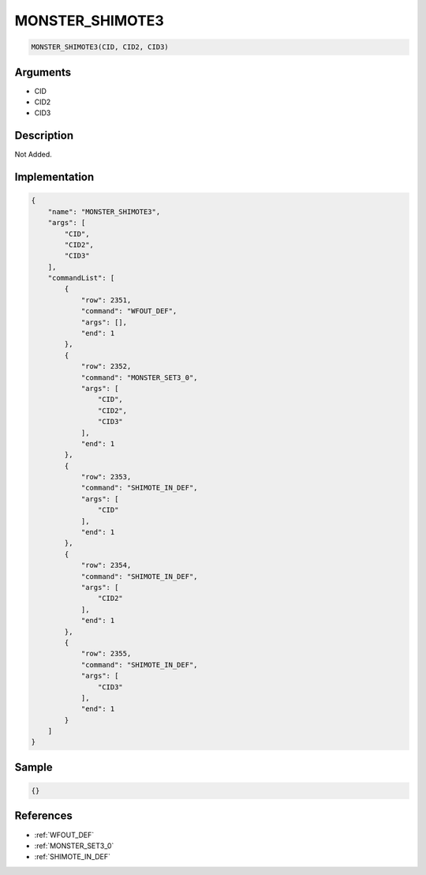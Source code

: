 .. _MONSTER_SHIMOTE3:

MONSTER_SHIMOTE3
========================

.. code-block:: text

	MONSTER_SHIMOTE3(CID, CID2, CID3)


Arguments
------------

* CID
* CID2
* CID3

Description
-------------

Not Added.

Implementation
-------------

.. code-block:: json

	{
	    "name": "MONSTER_SHIMOTE3",
	    "args": [
	        "CID",
	        "CID2",
	        "CID3"
	    ],
	    "commandList": [
	        {
	            "row": 2351,
	            "command": "WFOUT_DEF",
	            "args": [],
	            "end": 1
	        },
	        {
	            "row": 2352,
	            "command": "MONSTER_SET3_0",
	            "args": [
	                "CID",
	                "CID2",
	                "CID3"
	            ],
	            "end": 1
	        },
	        {
	            "row": 2353,
	            "command": "SHIMOTE_IN_DEF",
	            "args": [
	                "CID"
	            ],
	            "end": 1
	        },
	        {
	            "row": 2354,
	            "command": "SHIMOTE_IN_DEF",
	            "args": [
	                "CID2"
	            ],
	            "end": 1
	        },
	        {
	            "row": 2355,
	            "command": "SHIMOTE_IN_DEF",
	            "args": [
	                "CID3"
	            ],
	            "end": 1
	        }
	    ]
	}

Sample
-------------

.. code-block:: json

	{}

References
-------------
* :ref:`WFOUT_DEF`
* :ref:`MONSTER_SET3_0`
* :ref:`SHIMOTE_IN_DEF`
